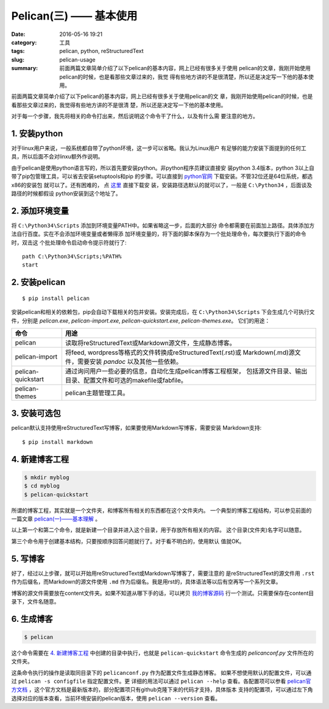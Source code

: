 ~~~~~~~~~~~~~~~~~~~~~~~~~~~~
Pelican(三) —— 基本使用
~~~~~~~~~~~~~~~~~~~~~~~~~~~~

:date: 2016-05-16 19:21
:category: 工具
:tags: pelican, python, reStructuredText
:slug: pelican-usage
:summary: 前面两篇文章简单介绍了以下pelican的基本内容，网上已经有很多关于使用
          pelican的文章，我刚开始使用pelican的时候，也是看那些文章过来的，我觉
          得有些地方讲的不是很清楚，所以还是决定写一下他的基本使用。

前面两篇文章简单介绍了以下pelican的基本内容，网上已经有很多关于使用pelican的文
章，我刚开始使用pelican的时候，也是看那些文章过来的，我觉得有些地方讲的不是很清
楚，所以还是决定写一下他的基本使用。

对于每一个步骤，我先将相关的命令打出来，然后说明这个命令干了什么，以及有什么需
要注意的地方。

1. 安装python
==============

对于linux用户来说，一般系统都自带了python环境，这一步可以省略。我认为Linux用户
有足够的能力安装下面提到的任何工具，所以后面不会对linxu额外作说明。

由于pelican是使用python语言写的，所以首先要安装python。非python程序员建议直接安
装python 3.4版本，python 3以上自带了pip包管理工具，可以省去安装setuptools和pip
的步骤。可以直接到 python官网_ 下载安装。不管32位还是64位系统，都选x86的安装包
就可以了。还有困难的，
点 `这里 <https://www.python.org/ftp/python/3.4.4/python-3.4.4.msi>`_ 直接下载安
装，安装路径选默认的就可以了，一般是 ``C:\Python34`` ，后面谈及路径的时候都假设
python安装到这个地址了。

.. _python官网: http://www.python.org/downloads

2. 添加环境变量
================

将 ``C:\Python34\Scripts`` 添加到环境变量PATH中。如果省略这一步，后面的大部分
命令都需要在前面加上路径。具体添加方法自行百度。实在不会添加环境变量或者懒得添
加环境变量的，将下面的脚本保存为一个批处理命令，每次要执行下面的命令时，双击这
个批处理命令启动命令提示符就行了::

   path C:\Python34\Scripts;%PATH%
   start

2. 安装pelican
===============
::

   $ pip install pelican

安装pelican和相关的依赖包，pip会自动下载相关的包并安装。安装完成后，在
``C:\Python34\Scripts`` 下会生成几个可执行文件，分别是 `pelican.exe`,
`pelican-import.exe`, `pelican-quickstart.exe`, `pelican-themes.exe`。
它们的用途：

================== =========================================================
命令               用途
================== =========================================================
pelican            读取将reStructuredText或Markdown源文件，生成静态博客。
pelican-import     将feed, wordpress等格式的文件转换成reStructuredText(.rst)或
                   Markdown(.md)源文件，需要安装 `pandoc` 以及其他一些依赖。
pelican-quickstart 通过询问用户一些必要的信息，自动化生成pelican博客工程框架，
                   包括源文件目录、输出目录、配置文件和可选的makefile或fabfile。
pelican-themes     pelican主题管理工具。
================== =========================================================

3. 安装可选包
==============

pelican默认支持使用reStructuredText写博客，如果要使用Markdown写博客，需要安装
Markdown支持::

   $ pip install markdown

4. 新建博客工程
================
.. code-block:: bash

   $ mkdir myblog
   $ cd myblog
   $ pelican-quickstart

所谓的博客工程，其实就是一个文件夹，和博客所有相关的东西都在这个文件夹内。
一个典型的博客工程结构，可以参见前面的一篇文章 `pelican(一)——基本理解`_ 。

.. _pelican(一)——基本理解: {filename}01.pelican-basic.rst

以上第一个和第二个命令，就是新建一个目录并进入这个目录，用于存放所有相关的内容。
这个目录(文件夹)名字可以随意。

第三个命令用于创建基本结构，只要按顺序回答问题就行了。对于看不明白的，使用默认
值就OK。

5. 写博客
==============

好了，经过以上步骤，就可以开始用reStructuredText或Markdown写博客了，需要注意的
是reStructuredText的源文件用 ``.rst`` 作为后缀名，而Markdown的源文件使用 ``.md``
作为后缀名。我是用rst的，具体语法等以后有空再写一个系列文章。

博客的源文件需要放在content文件夹。如果不知道从哪下手的话，可以拷贝 我的博客源码_
行一个测试。只需要保存在content目录下，文件名随意。

.. _我的博客源码: https://raw.githubusercontent.com/inpool/blog-inpool.github.
                  io/master/content/tools/00.pelican/01.pelican-basic.rst

6. 生成博客
===============

.. code-block:: bash

   $ pelican

这个命令需要在 `4. 新建博客工程`_ 中创建的目录中执行，也就是 ``pelican-quickstart``
命令生成的 `pelicanconf.py` 文件所在的文件夹。

这条命令执行的操作是读取同目录下的 ``pelicanconf.py`` 作为配置文件生成静态博客。
如果不想使用默认的配置文件，可以通过 ``pelican -s configfile`` 指定配置文件。更
详细的用法可以通过 ``pelican --help`` 查看。各配置项可以参看 `pelican官方文档`_
，这个官方文档是最新版本的，部分配置项只有github克隆下来的代码才支持，具体版本
支持的配置项，可以通过左下角选择对应的版本查看，当前环境安装的pelican版本，使用
``pelican --version`` 查看。

.. _pelican官方文档: http://docs.getpelican.com/en/latest/content.html